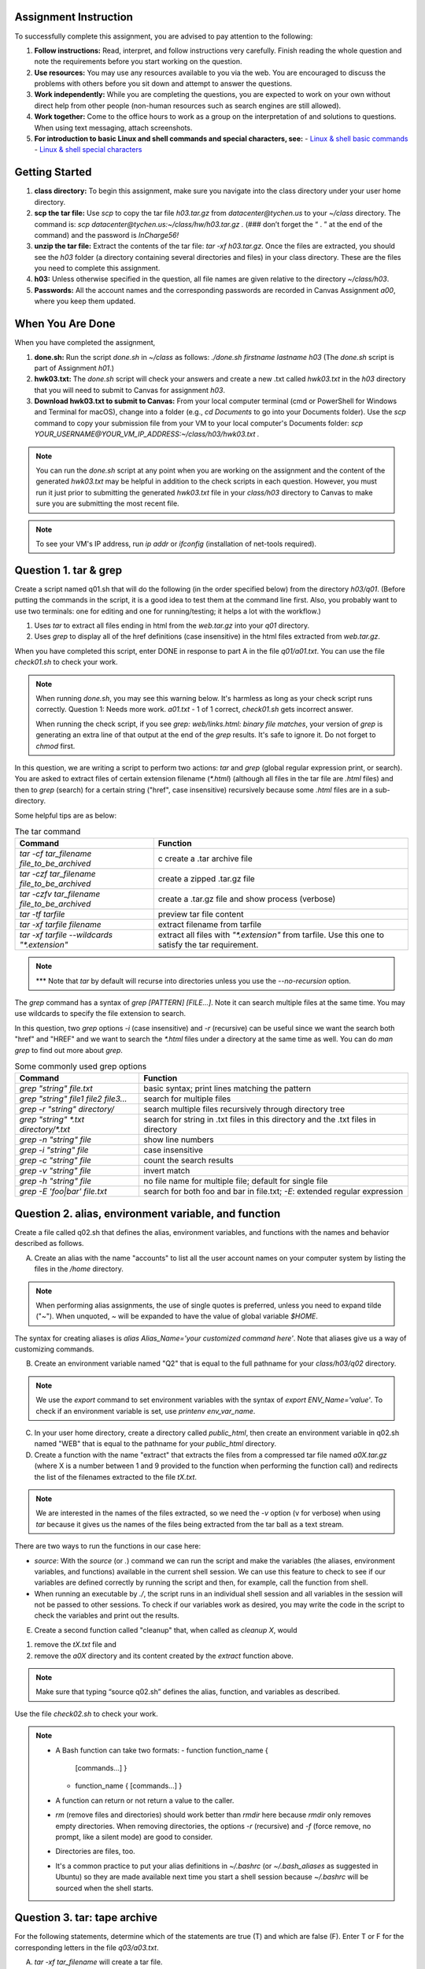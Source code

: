 Assignment Instruction
----------------------

To successfully complete this assignment, you are advised to pay attention to the following:

1. **Follow instructions:** Read, interpret, and follow instructions very carefully. Finish reading the whole question and note the requirements before you start working on the question.
2. **Use resources:** You may use any resources available to you via the web. You are encouraged to discuss the problems with others before you sit down and attempt to answer the questions.
3. **Work independently:** While you are completing the questions, you are expected to work on your own without direct help from other people (non-human resources such as search engines are still allowed).
4. **Work together:** Come to the office hours to work as a group on the interpretation of and solutions to questions. When using text messaging, attach screenshots.
5. **For introduction to basic Linux and shell commands and special characters, see:**
   - `Linux & shell basic commands <https://bashnet.org/docs/linux_shell_commands.php>`_
   - `Linux & shell special characters <https://bashnet.org/docs/linux_special_characters.php>`_

Getting Started
---------------

1. **class directory:** To begin this assignment, make sure you navigate into the class directory under your user home directory.
2. **scp the tar file:** Use `scp` to copy the tar file `h03.tar.gz` from `datacenter@tychen.us` to your `~/class` directory. The command is: `scp datacenter@tychen.us:~/class/hw/h03.tar.gz .` (### don’t forget the “ . ” at the end of the command) and the password is `InCharge56!`
3. **unzip the tar file:** Extract the contents of the tar file: `tar -xf h03.tar.gz`. Once the files are extracted, you should see the `h03` folder (a directory containing several directories and files) in your class directory. These are the files you need to complete this assignment.
4. **h03:** Unless otherwise specified in the question, all file names are given relative to the directory `~/class/h03`.
5. **Passwords:** All the account names and the corresponding passwords are recorded in Canvas Assignment `a00`, where you keep them updated.

When You Are Done
-----------------

When you have completed the assignment,

1. **done.sh:** Run the script `done.sh` in `~/class` as follows:
   `./done.sh firstname lastname h03` (The `done.sh` script is part of Assignment `h01`.)
2. **hwk03.txt:** The `done.sh` script will check your answers and create a new .txt called `hwk03.txt` in the `h03` directory that you will need to submit to Canvas for assignment `h03`.
3. **Download hwk03.txt to submit to Canvas:** From your local computer terminal (cmd or PowerShell for Windows and Terminal for macOS), change into a folder (e.g., `cd Documents` to go into your Documents folder). Use the `scp` command to copy your submission file from your VM to your local computer's Documents folder:
   `scp YOUR_USERNAME@YOUR_VM_IP_ADDRESS:~/class/h03/hwk03.txt .`

.. note::
   You can run the `done.sh` script at any point when you are working on the assignment and the content of the generated `hwk03.txt` may be helpful in addition to the check scripts in each question. However, you must run it just prior to submitting the generated `hwk03.txt` file in your `class/h03` directory to Canvas to make sure you are submitting the most recent file.

.. note::
   To see your VM's IP address, run `ip addr` or `ifconfig` (installation of net-tools required).

Question 1. tar & grep
----------------------

Create a script named q01.sh that will do the following (in the order specified below) from the directory `h03/q01`. (Before putting the commands in the script, it is a good idea to test them at the command line first. Also, you probably want to use two terminals: one for editing and one for running/testing; it helps a lot with the workflow.)

1. Uses `tar` to extract all files ending in html from the `web.tar.gz` into your `q01` directory.
2. Uses `grep` to display all of the href definitions (case insensitive) in the html files extracted from `web.tar.gz`.

When you have completed this script, enter DONE in response to part A in the file `q01/a01.txt`. You can use the file `check01.sh` to check your work.

.. note::
   When running `done.sh`, you may see this warning below. It's harmless as long as your check script runs correctly.
   Question 1: Needs more work. `a01.txt` - 1 of 1 correct, `check01.sh` gets incorrect answer.

   When running the check script, if you see `grep: web/links.html: binary file matches`, your version of `grep` is generating an extra line of that output at the end of the `grep` results. It's safe to ignore it.
   Do not forget to `chmod` first.

In this question, we are writing a script to perform two actions: `tar` and `grep` (global regular expression print, or search). You are asked to extract files of certain extension filename (`*.html`) (although all files in the tar file are `.html` files) and then to `grep` (search) for a certain string ("href", case insensitive) recursively because some `.html` files are in a sub-directory.

Some helpful tips are as below:

.. list-table:: The tar command
   :header-rows: 1

   * - Command
     - Function
   * - `tar -cf tar_filename file_to_be_archived`
     - c create a .tar archive file
   * - `tar -czf tar_filename file_to_be_archived`
     - create a zipped .tar.gz file
   * - `tar -czfv tar_filename file_to_be_archived`
     - create a .tar.gz file and show process (verbose)
   * - `tar -tf tarfile`
     - preview tar file content
   * - `tar -xf tarfile filename`
     - extract filename from tarfile
   * - `tar -xf tarfile --wildcards "*.extension"`
     - extract all files with `"*.extension"` from tarfile. Use this one to satisfy the tar requirement.

.. note::
   *** Note that `tar` by default will recurse into directories unless you use the `--no-recursion` option.

The `grep` command has a syntax of `grep [PATTERN] [FILE...]`. Note it can search multiple files at the same time. You may use wildcards to specify the file extension to search.

In this question, two `grep` options `-i` (case insensitive) and `-r` (recursive) can be useful since we want the search both "href" and "HREF" and we want to search the `*.html` files under a directory at the same time as well. You can do `man grep` to find out more about `grep`.

.. list-table:: Some commonly used grep options
   :header-rows: 1

   * - Command
     - Function
   * - `grep "string" file.txt`
     - basic syntax; print lines matching the pattern
   * - `grep "string" file1 file2 file3...`
     - search for multiple files
   * - `grep -r "string" directory/`
     - search multiple files recursively through directory tree
   * - `grep "string" *.txt directory/*.txt`
     - search for string in .txt files in this directory and the .txt files in directory
   * - `grep -n "string" file`
     - show line numbers
   * - `grep -i "string" file`
     - case insensitive
   * - `grep -c "string" file`
     - count the search results
   * - `grep -v "string" file`
     - invert match
   * - `grep -h "string" file`
     - no file name for multiple file; default for single file
   * - `grep -E 'foo|bar' file.txt`
     - search for both foo and bar in file.txt; `-E`: extended regular expression

Question 2. alias, environment variable, and function
-----------------------------------------------------

Create a file called q02.sh that defines the alias, environment variables, and functions with the names and behavior described as follows.

A. Create an alias with the name "accounts" to list all the user account names on your computer system by listing the files in the `/home` directory.

.. note::
   When performing alias assignments, the use of single quotes is preferred, unless you need to expand tilde ("~"). When unquoted, `~` will be expanded to have the value of global variable `$HOME`.

The syntax for creating aliases is `alias Alias_Name='your customized command here'`. Note that aliases give us a way of customizing commands.

B. Create an environment variable named "Q2" that is equal to the full pathname for your `class/h03/q02` directory.

.. note::
   We use the `export` command to set environment variables with the syntax of `export ENV_Name='value'`. To check if an environment variable is set, use `printenv env_var_name`.

C. In your user home directory, create a directory called `public_html`, then create an environment variable in q02.sh named "WEB" that is equal to the pathname for your `public_html` directory.

D. Create a function with the name "extract" that extracts the files from a compressed tar file named `a0X.tar.gz` (where X is a number between 1 and 9 provided to the function when performing the function call) and redirects the list of the filenames extracted to the file `tX.txt`.

.. note::
   We are interested in the names of the files extracted, so we need the `-v` option (v for verbose) when using `tar` because it gives us the names of the files being extracted from the tar ball as a text stream.

There are two ways to run the functions in our case here:

- `source`: With the `source` (or `.`) command we can run the script and make the variables (the aliases, environment variables, and functions) available in the current shell session. We can use this feature to check to see if our variables are defined correctly by running the script and then, for example, call the function from shell.
- When running an executable by `./`, the script runs in an individual shell session and all variables in the session will not be passed to other sessions. To check if our variables work as desired, you may write the code in the script to check the variables and print out the results.

E. Create a second function called "cleanup" that, when called as `cleanup X`, would

1. remove the `tX.txt` file and
2. remove the `a0X` directory and its content created by the `extract` function above.

.. note::
   Make sure that typing “source q02.sh” defines the alias, function, and variables as described.

Use the file `check02.sh` to check your work.

.. note::
   - A Bash function can take two formats:
     - function function_name {
       [commands...]
       }
     - function_name {
       [commands...]
       }
   - A function can return or not return a value to the caller.
   - `rm` (remove files and directories) should work better than `rmdir` here because `rmdir` only removes empty directories. When removing directories, the options `-r` (recursive) and `-f` (force remove, no prompt, like a silent mode) are good to consider.
   - Directories are files, too.
   - It's a common practice to put your alias definitions in `~/.bashrc` (or `~/.bash_aliases` as suggested in Ubuntu) so they are made available next time you start a shell session because `~/.bashrc` will be sourced when the shell starts.

Question 3. tar: tape archive
-----------------------------

For the following statements, determine which of the statements are true (T) and which are false (F). Enter T or F for the corresponding letters in the file `q03/a03.txt`.

A. `tar -xf tar_filename` will create a tar file.
B. `tar -xvf tar_filename` will show a list of filenames being extracted.
C. When creating a tar file, it is important to use `tar` as part of the extension name.
D. `tar -xvf the_archive --wildcards ‘your_wild_card’` will extract archived files according to the `your_wild_card` pattern.
E. `tar -tf archive_name` will list the names of the archived files for preview.
F. When using the `tar` command, the `-f` option is used to specify the filename of the archive to be created or extracted.

Enter your responses in the file `q03/a03.txt`.

Question 4. grep: global regular expression print
-------------------------------------------------

For the following statements, determine which of the statements are true (T) and which are false (F). Enter T or F for the corresponding letters in the file `q03/a04.txt`.

A. "grep" stands for "global regex print."
B. `grep “href” sgs.html` means search for the href string in the file sgs.html.
C. `grep 'href' sgs.html` will give us the same results as `cat sgs.html | grep href`.
D. `grep “href” sgs.html | wc -l` will count the number of "href" found in sgs.html.
E. `cat /var/www/html/index.html` will give us 1 if you have not changed the content of the index.html file since last assignment.
F. `cat /var/www/html/index.html | wc -l` will give us 1 if you have not changed the content of the index.html file since last assignment.
G. `grep -v “href” sgs.html` will return all the lines in the sgs.html file that do not contain the string "href".
H. `grep -i “href” sgs.html` will return all the lines in the sgs.html file that contain the string "href" and "HREF".

Enter your responses in the file `q03/a04.txt`.

Question 5. alias & Environment Variable
----------------------------------------

Identify the following statements as either true (“T”) or false (“F”).

A. An environment variable in Unix-like operating systems is used to create shortcuts to commands and files.
B. The `printenv` command will show a list of aliases in the environment.
C. `export PATH=$PATH:~/bin` will add "~/bin" to the end of the PATH variable.
D. We can issue the `alias` command to see all the aliases defined in current shell.
E. The POSIX standards requires aliases to be defined in the `.bashrc` file in the user home directory.
F. When we issue `type ll` at the command line we will see that `ll` is a defined alias, not an environment variable.

Enter your responses in the file `q05/a05.txt`.
